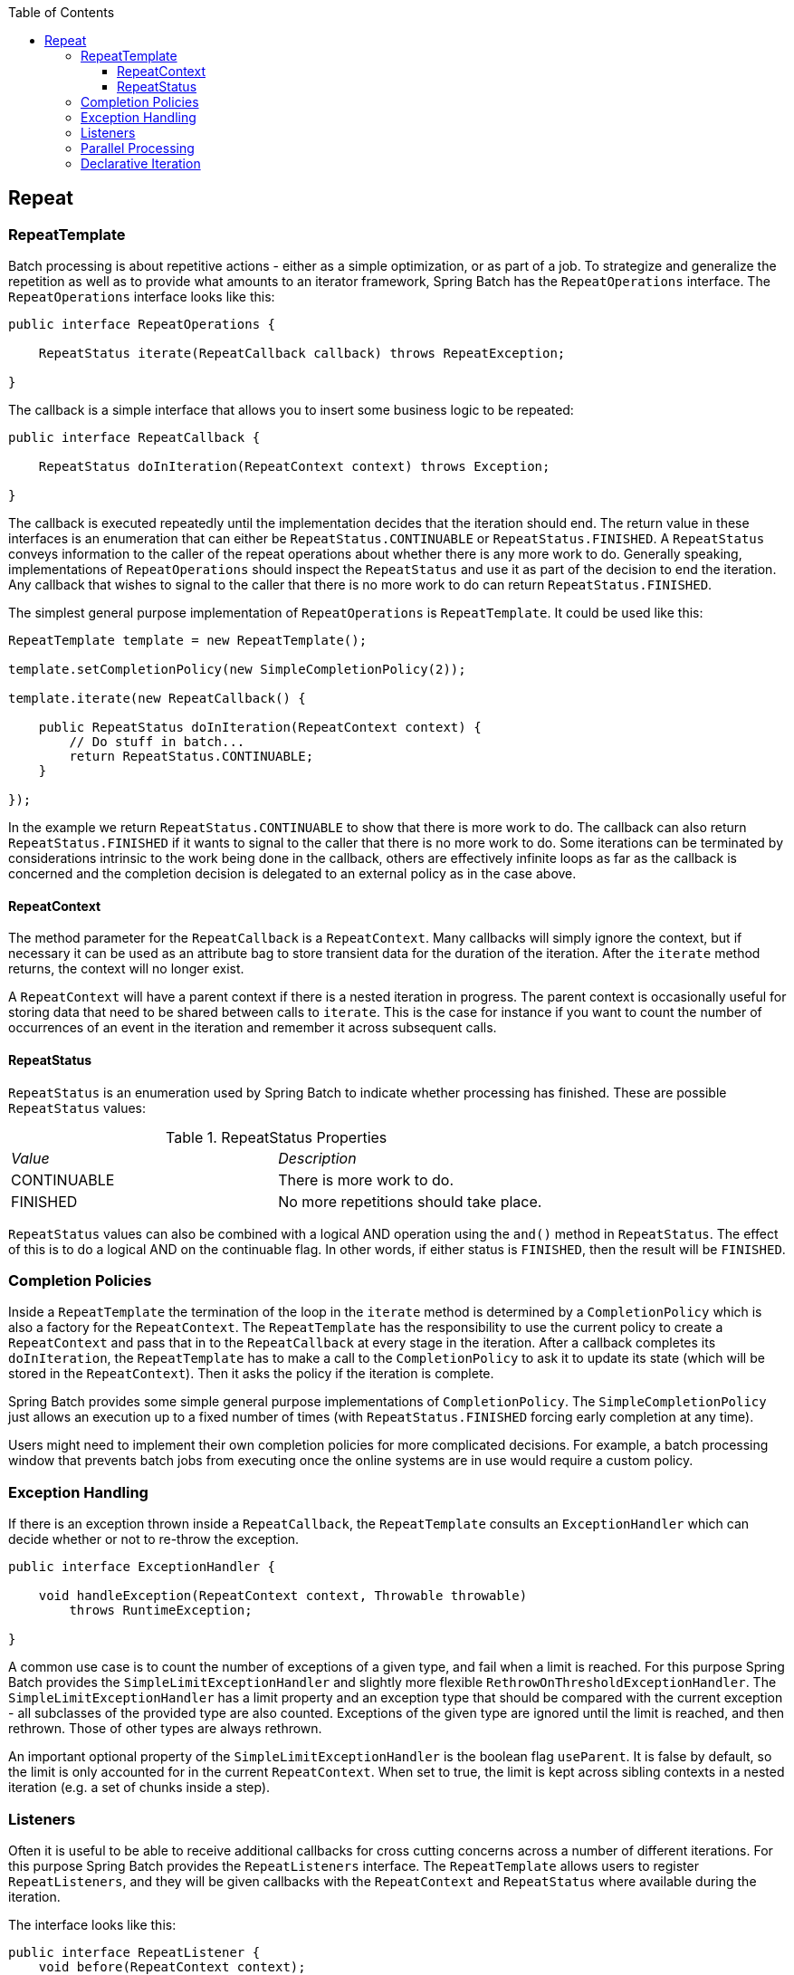 :batch-asciidoc: http://docs.spring.io/spring-batch/reference/html/
:toc: left
:toclevels: 4

[[repeat]]

== Repeat

[[repeatTemplate]]


=== RepeatTemplate

Batch processing is about repetitive actions - either as a simple
    optimization, or as part of a job. To strategize and generalize the
    repetition as well as to provide what amounts to an iterator framework,
    Spring Batch has the `RepeatOperations` interface.
    The `RepeatOperations` interface looks like
    this:


[source, java]
----
public interface RepeatOperations {

    RepeatStatus iterate(RepeatCallback callback) throws RepeatException;

}
----

The callback is a simple interface that allows you to insert
    some business logic to be repeated:


[source, java]
----
public interface RepeatCallback {

    RepeatStatus doInIteration(RepeatContext context) throws Exception;

}
----

The callback is executed repeatedly until the implementation
    decides that the iteration should end. The return value in these
    interfaces is an enumeration that can either be
    `RepeatStatus.CONTINUABLE` or
    `RepeatStatus.FINISHED`. A `RepeatStatus`
    conveys information to the caller of the repeat operations about whether
    there is any more work to do. Generally speaking, implementations of
    `RepeatOperations` should inspect the
    `RepeatStatus` and use it as part of the decision to
    end the iteration. Any callback that wishes to signal to the caller that
    there is no more work to do can return
    `RepeatStatus.FINISHED`.

The simplest general purpose implementation of
    `RepeatOperations` is
    `RepeatTemplate`. It could be used like this:


[source, java]
----
RepeatTemplate template = new RepeatTemplate();

template.setCompletionPolicy(new SimpleCompletionPolicy(2));

template.iterate(new RepeatCallback() {

    public RepeatStatus doInIteration(RepeatContext context) {
        // Do stuff in batch...
        return RepeatStatus.CONTINUABLE;
    }

});
----

In the example we return `RepeatStatus.CONTINUABLE` to
    show that there is more work to do. The callback can also return
    `RepeatStatus.FINISHED` if it wants to signal to the caller that
    there is no more work to do. Some iterations can be terminated by
    considerations intrinsic to the work being done in the callback, others
    are effectively infinite loops as far as the callback is concerned and the
    completion decision is delegated to an external policy as in the case
    above.

[[repeatContext]]


==== RepeatContext

The method parameter for the `RepeatCallback`
      is a `RepeatContext`. Many callbacks will simply
      ignore the context, but if necessary it can be used as an attribute bag
      to store transient data for the duration of the iteration. After the
      `iterate` method returns, the context will no
      longer exist.

A `RepeatContext` will have a parent context
      if there is a nested iteration in progress. The parent context is
      occasionally useful for storing data that need to be shared between
      calls to `iterate`. This is the case for instance
      if you want to count the number of occurrences of an event in the
      iteration and remember it across subsequent calls.

[[repeatStatus]]


==== RepeatStatus

`RepeatStatus` is an enumeration used by
      Spring Batch to indicate whether processing has finished. These are
      possible `RepeatStatus` values:

.RepeatStatus Properties

|===============
|__Value__|__Description__
|CONTINUABLE|There is more work to do.
|FINISHED|No more repetitions should take place.

|===============


`RepeatStatus` values can also be combined
      with a logical AND operation using the `and()`
      method in `RepeatStatus`. The effect of this is to
      do a logical AND on the continuable flag. In other words, if either
      status is `FINISHED`, then the result will be
      `FINISHED`.

[[completionPolicies]]


=== Completion Policies

Inside a `RepeatTemplate` the termination of
    the loop in the `iterate` method is determined by a
    `CompletionPolicy` which is also a factory for the
    `RepeatContext`. The
    `RepeatTemplate` has the responsibility to use the
    current policy to create a `RepeatContext` and pass
    that in to the `RepeatCallback` at every stage in the
    iteration. After a callback completes its
    `doInIteration`, the
    `RepeatTemplate` has to make a call to the
    `CompletionPolicy` to ask it to update its state
    (which will be stored in the `RepeatContext`). Then
    it asks the policy if the iteration is complete.

Spring Batch provides some simple general purpose implementations of
    `CompletionPolicy`. The
    `SimpleCompletionPolicy` just allows an execution up
    to a fixed number of times (with `RepeatStatus.FINISHED`
    forcing early completion at any time).

Users might need to implement their own completion policies for more
    complicated decisions. For example, a batch processing window that
    prevents batch jobs from executing once the online systems are in use
    would require a custom policy.

[[repeatExceptionHandling]]


=== Exception Handling

If there is an exception thrown inside a
    `RepeatCallback`, the
    `RepeatTemplate` consults an
    `ExceptionHandler` which can decide whether or not to
    re-throw the exception.


[source, java]
----
public interface ExceptionHandler {

    void handleException(RepeatContext context, Throwable throwable)
        throws RuntimeException;

}
----

A common use case is to count the number of exceptions of a
    given type, and fail when a limit is reached. For this purpose Spring
    Batch provides the `SimpleLimitExceptionHandler` and
    slightly more flexible
    `RethrowOnThresholdExceptionHandler`. The
    `SimpleLimitExceptionHandler` has a limit property
    and an exception type that should be compared with the current exception -
    all subclasses of the provided type are also counted. Exceptions of the
    given type are ignored until the limit is reached, and then rethrown.
    Those of other types are always rethrown.

An important optional property of the
    `SimpleLimitExceptionHandler` is the boolean flag
    `useParent`. It is false by default, so the limit is only
    accounted for in the current `RepeatContext`. When
    set to true, the limit is kept across sibling contexts in a nested
    iteration (e.g. a set of chunks inside a step).

[[repeatListeners]]


=== Listeners

Often it is useful to be able to receive additional callbacks for
    cross cutting concerns across a number of different iterations. For this
    purpose Spring Batch provides the `RepeatListeners`
    interface. The `RepeatTemplate` allows users to
    register `RepeatListeners`, and they will be given
    callbacks with the `RepeatContext` and
    `RepeatStatus` where available during the
    iteration.

The interface looks like this:


[source, java]
----
public interface RepeatListener {
    void before(RepeatContext context);
    void after(RepeatContext context, RepeatStatus result);
    void open(RepeatContext context);
    void onError(RepeatContext context, Throwable e);
    void close(RepeatContext context);
}
----

The `open` and `close` callbacks come before and after the entire
    iteration. `before`, `after`
    and `onError` apply to the individual
    `RepeatCallback` calls.

Note that when there is more than one listener, they are in a list,
    so there is an order. In this case `open` and
    `before` are called in the same order while
    `after`, `onError` and
    `close` are called in reverse order.

[[repeatParallelProcessing]]


=== Parallel Processing

Implementations of `RepeatOperations` are not
    restricted to executing the callback sequentially. It is quite important
    that some implementations are able to execute their callbacks in parallel.
    To this end, Spring Batch provides the
    `TaskExecutorRepeatTemplate`, which uses the Spring
    `TaskExecutor` strategy to run the
    `RepeatCallback`. The default is to use a
    `SynchronousTaskExecutor`, which has the effect of
    executing the whole iteration in the same thread (the same as a normal
    `RepeatTemplate`).

[[declarativeIteration]]


=== Declarative Iteration

Sometimes there is some business processing that you know you want
    to repeat every time it happens. The classic example of this is the
    optimization of a message pipeline - it is more efficient to process a
    batch of messages, if they are arriving frequently, than to bear the cost
    of a separate transaction for every message. Spring Batch provides an AOP
    interceptor that wraps a method call in a
    `RepeatOperations` for just this purpose. The
    `RepeatOperationsInterceptor` executes the
    intercepted method and repeats according to the
    `CompletionPolicy` in the provided
    `RepeatTemplate`.

Here is an example of declarative iteration using the Spring AOP
    namespace to repeat a service call to a method called
    processMessage (for more detail on how to
    configure AOP interceptors see the Spring User Guide):


[source, xml]
----
<aop:config>
    <aop:pointcut id="transactional"
        expression="execution(* com..*Service.processMessage(..))" />
    <aop:advisor pointcut-ref="transactional"
        advice-ref="retryAdvice" order="-1"/>
</aop:config>

<bean id="retryAdvice" class="org.spr...RepeatOperationsInterceptor"/>
----

The example above uses a default
    `RepeatTemplate` inside the interceptor. To change
    the policies, listeners etc. you only need to inject an instance of
    `RepeatTemplate` into the interceptor.

If the intercepted method returns `void` then the
    interceptor always returns `RepeatStatus.CONTINUABLE` (so there is a danger of
    an infinite loop if the `CompletionPolicy` does not
    have a finite end point). Otherwise it returns
    `RepeatStatus.CONTINUABLE` until the return value from the
    intercepted method is null, at which point it returns
    `RepeatStatus.FINISHED`. So the business logic inside the target
    method can signal that there is no more work to do by returning
    `null`, or by throwing an exception that is re-thrown by the
    `ExceptionHandler` in the provided
    `RepeatTemplate`.

